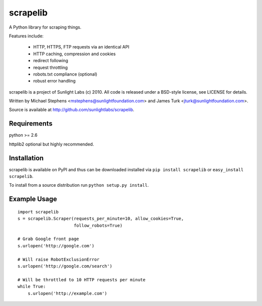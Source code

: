 =========
scrapelib
=========

A Python library for scraping things.

Features include:

  * HTTP, HTTPS, FTP requests via an identical API
  * HTTP caching, compression and cookies
  * redirect following
  * request throttling
  * robots.txt compliance (optional)
  * robust error handling

scrapelib is a project of Sunlight Labs (c) 2010.
All code is released under a BSD-style license, see LICENSE for details.

Written by Michael Stephens <mstephens@sunlightfoundation.com> and James Turk
<jturk@sunlightfoundation.com>.

Source is available at http://github.com/sunlightlabs/scrapelib.

Requirements
============

python >= 2.6

httplib2 optional but highly recommended.

Installation
============

scrapelib is available on PyPI and thus can be downloaded installed via
``pip install scrapelib`` or ``easy_install scrapelib``.

To install from a source distribution run ``python setup.py install``.

Example Usage
=============

::

  import scrapelib
  s = scrapelib.Scraper(requests_per_minute=10, allow_cookies=True,
                        follow_robots=True)

  # Grab Google front page
  s.urlopen('http://google.com')

  # Will raise RobotExclusionError
  s.urlopen('http://google.com/search')

  # Will be throttled to 10 HTTP requests per minute
  while True:
      s.urlopen('http://example.com')